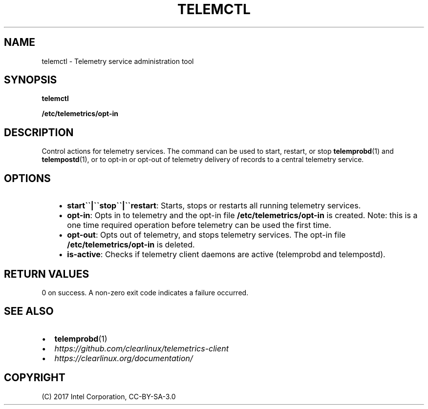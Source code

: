 .\" Man page generated from reStructuredText.
.
.TH TELEMCTL 1 "" "" ""
.SH NAME
telemctl \- Telemetry service administration tool
.
.nr rst2man-indent-level 0
.
.de1 rstReportMargin
\\$1 \\n[an-margin]
level \\n[rst2man-indent-level]
level margin: \\n[rst2man-indent\\n[rst2man-indent-level]]
-
\\n[rst2man-indent0]
\\n[rst2man-indent1]
\\n[rst2man-indent2]
..
.de1 INDENT
.\" .rstReportMargin pre:
. RS \\$1
. nr rst2man-indent\\n[rst2man-indent-level] \\n[an-margin]
. nr rst2man-indent-level +1
.\" .rstReportMargin post:
..
.de UNINDENT
. RE
.\" indent \\n[an-margin]
.\" old: \\n[rst2man-indent\\n[rst2man-indent-level]]
.nr rst2man-indent-level -1
.\" new: \\n[rst2man-indent\\n[rst2man-indent-level]]
.in \\n[rst2man-indent\\n[rst2man-indent-level]]u
..
.SH SYNOPSIS
.sp
\fBtelemctl\fP
.sp
\fB/etc/telemetrics/opt\-in\fP
.SH DESCRIPTION
.sp
Control actions for telemetry services. The command can be used to start,
restart, or stop \fBtelemprobd\fP(1) and \fBtelempostd\fP(1), or to opt\-in or opt\-out of telemetry delivery of records to a central telemetry service.
.SH OPTIONS
.INDENT 0.0
.INDENT 3.5
.INDENT 0.0
.IP \(bu 2
\fBstart\(ga\(ga|\(ga\(gastop\(ga\(ga|\(ga\(garestart\fP:
Starts, stops or restarts all running telemetry services.
.IP \(bu 2
\fBopt\-in\fP:
Opts in to telemetry and the opt\-in file \fB/etc/telemetrics/opt\-in\fP
is created. Note: this is a one time required operation before
telemetry can be used the first time.
.IP \(bu 2
\fBopt\-out\fP:
Opts out of telemetry, and stops telemetry services. The opt\-in file
\fB/etc/telemetrics/opt\-in\fP is deleted.
.IP \(bu 2
\fBis\-active\fP:
Checks if telemetry client daemons are active (telemprobd and telempostd).
.UNINDENT
.UNINDENT
.UNINDENT
.SH RETURN VALUES
.sp
0 on success. A non\-zero exit code indicates a failure occurred.
.SH SEE ALSO
.INDENT 0.0
.IP \(bu 2
\fBtelemprobd\fP(1)
.IP \(bu 2
\fI\%https://github.com/clearlinux/telemetrics\-client\fP
.IP \(bu 2
\fI\%https://clearlinux.org/documentation/\fP
.UNINDENT
.SH COPYRIGHT
(C) 2017 Intel Corporation, CC-BY-SA-3.0
.\" Generated by docutils manpage writer.
.
